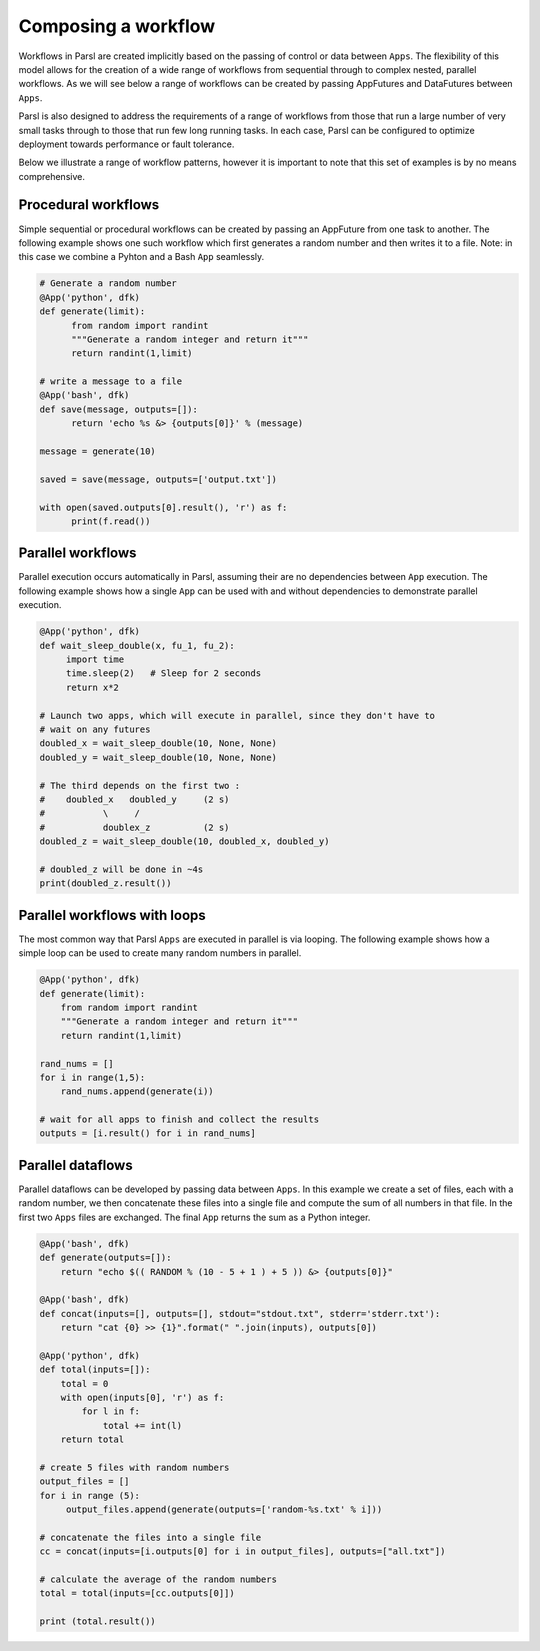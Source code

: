.. _label-workflow:

Composing a workflow
=======

Workflows in Parsl are created implicitly based on the passing of control or data between ``Apps``. The flexibility of this model allows for the creation of a wide range of workflows from sequential through to complex nested, parallel workflows. As we will see below a range of workflows can be created by passing AppFutures and DataFutures between ``Apps``. 

Parsl is also designed to address the requirements of a range of workflows from those that run a large number of very small tasks through to those that run few long running tasks. In each case, Parsl can be configured to optimize deployment towards performance or fault tolerance. 

Below we illustrate a range of workflow patterns, however it is important to note that this set of examples is by no means comprehensive. 


Procedural workflows
---------
Simple sequential or procedural workflows can be created by passing an AppFuture from one task to another. The following example shows one such workflow which first generates a random number and then writes it to a file. Note: in this case we combine a Pyhton and a Bash ``App`` seamlessly. 

.. code-block:: python

      # Generate a random number
      @App('python', dfk)
      def generate(limit):
            from random import randint
            """Generate a random integer and return it"""
            return randint(1,limit)

      # write a message to a file
      @App('bash', dfk)
      def save(message, outputs=[]):
            return 'echo %s &> {outputs[0]}' % (message)
                
      message = generate(10)
              
      saved = save(message, outputs=['output.txt'])

      with open(saved.outputs[0].result(), 'r') as f:
            print(f.read())
   

Parallel workflows
---------

Parallel execution occurs automatically in Parsl, assuming their are no dependencies between ``App`` execution. The following example shows how a single ``App`` can be used with and without dependencies to demonstrate parallel execution. 

.. code-block:: python

      @App('python', dfk)
      def wait_sleep_double(x, fu_1, fu_2):
           import time
           time.sleep(2)   # Sleep for 2 seconds
           return x*2

      # Launch two apps, which will execute in parallel, since they don't have to
      # wait on any futures
      doubled_x = wait_sleep_double(10, None, None)
      doubled_y = wait_sleep_double(10, None, None)

      # The third depends on the first two :
      #    doubled_x   doubled_y     (2 s)
      #           \     /
      #           doublex_z          (2 s)
      doubled_z = wait_sleep_double(10, doubled_x, doubled_y)

      # doubled_z will be done in ~4s
      print(doubled_z.result())

Parallel workflows with loops
---------

The most common way that Parsl ``Apps`` are executed in parallel is via looping. The following example shows how a simple loop can be used to create many random numbers in parallel.

.. code-block:: python

    @App('python', dfk)
    def generate(limit):
        from random import randint
        """Generate a random integer and return it"""
        return randint(1,limit)

    rand_nums = []
    for i in range(1,5):
        rand_nums.append(generate(i))

    # wait for all apps to finish and collect the results
    outputs = [i.result() for i in rand_nums]



Parallel dataflows
---------

Parallel dataflows can be developed by passing data between ``Apps``. In this example we create a set of files, each with a random number, we then concatenate these files into a single file and compute the sum of all numbers in that file. In the first two ``Apps`` files are exchanged. The final ``App`` returns the sum as a Python integer. 

.. code-block:: python

      @App('bash', dfk)
      def generate(outputs=[]):
          return "echo $(( RANDOM % (10 - 5 + 1 ) + 5 )) &> {outputs[0]}"

      @App('bash', dfk)
      def concat(inputs=[], outputs=[], stdout="stdout.txt", stderr='stderr.txt'):
          return "cat {0} >> {1}".format(" ".join(inputs), outputs[0])

      @App('python', dfk)
      def total(inputs=[]):
          total = 0
          with open(inputs[0], 'r') as f:
              for l in f:
                  total += int(l)
          return total

      # create 5 files with random numbers
      output_files = []
      for i in range (5):
           output_files.append(generate(outputs=['random-%s.txt' % i]))

      # concatenate the files into a single file
      cc = concat(inputs=[i.outputs[0] for i in output_files], outputs=["all.txt"])

      # calculate the average of the random numbers
      total = total(inputs=[cc.outputs[0]])

      print (total.result())








